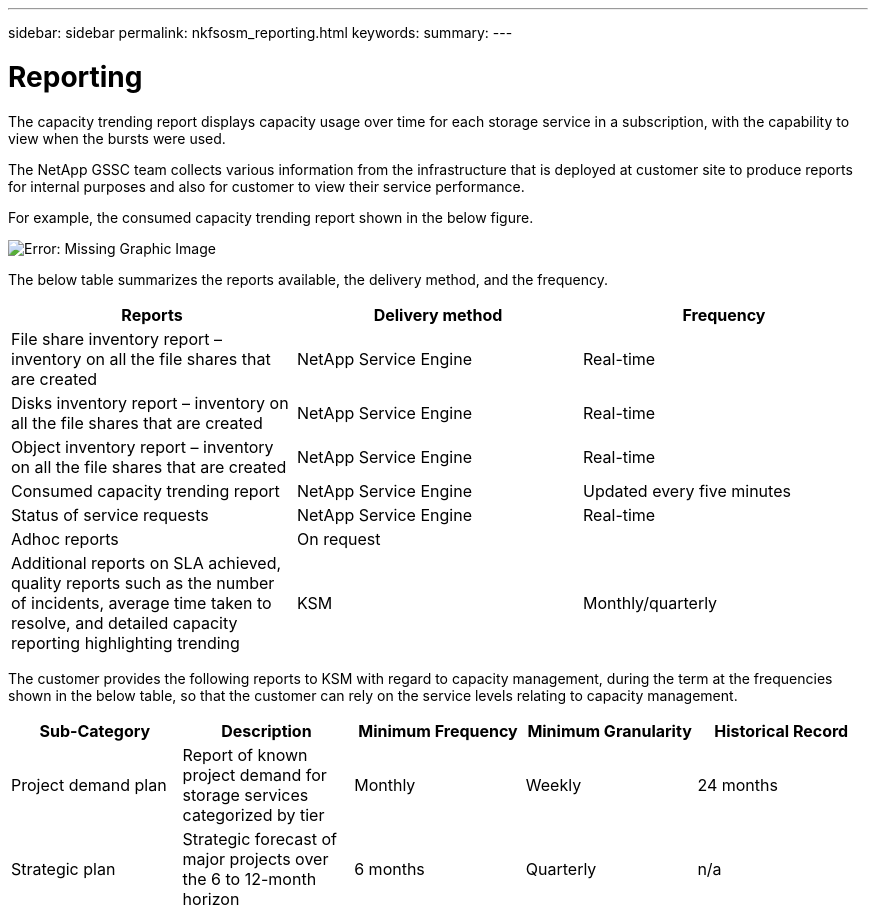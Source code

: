 ---
sidebar: sidebar
permalink: nkfsosm_reporting.html
keywords:
summary:
---

= Reporting
:hardbreaks:
:nofooter:
:icons: font
:linkattrs:
:imagesdir: ./media/

//
// This file was created with NDAC Version 2.0 (August 17, 2020)
//
// 2020-10-08 17:14:48.966795
//

[.lead]
The capacity trending report displays capacity usage over time for each storage service in a subscription, with the capability to view when the bursts were used.

The NetApp GSSC team collects various information from the infrastructure that is deployed at customer site to produce reports for internal purposes and also for customer to view their service performance.

For example, the consumed capacity trending report shown in the below figure.

image:nkfsosm_image21.png[Error: Missing Graphic Image]

The below table summarizes the reports available, the delivery method, and the frequency.

|===
|Reports |Delivery method |Frequency

|File share inventory report – inventory on all the file shares that are created
|NetApp Service Engine
|Real-time
|Disks inventory report – inventory on all the file shares that are created
|NetApp Service Engine
|Real-time
|Object inventory report – inventory on all the file shares that are created
|NetApp Service Engine
|Real-time
|Consumed capacity trending report
|NetApp Service Engine
|Updated every five minutes
|Status of service requests
|NetApp Service Engine
|Real-time
|Adhoc reports
|On request
|
|Additional reports on SLA achieved, quality reports such as the number of incidents, average time taken to resolve, and detailed capacity reporting highlighting trending
|KSM
|Monthly/quarterly
|===

The customer provides the following reports to KSM with regard to capacity management, during the term at the frequencies shown in the below table, so that the customer can rely on the service levels relating to capacity management.

|===
|Sub-Category |Description |Minimum Frequency |Minimum Granularity |Historical Record

|Project demand plan
|Report of known project demand for storage services categorized by tier
|Monthly
|Weekly
|24 months
|Strategic plan
|Strategic forecast of major projects over the 6 to 12-month horizon
|6 months
|Quarterly
|n/a
|===
